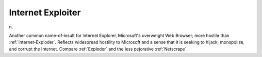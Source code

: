 .. _Internet-Exploiter:

============================================================
Internet Exploiter
============================================================

n\.

Another common name-of-insult for Internet Explorer, Microsoft's overweight Web Browser; more hostile than :ref:`Internet-Exploder`\.
Reflects widespread hostility to Microsoft and a sense that it is seeking to hijack, monopolize, and corrupt the Internet.
Compare :ref:`Exploder` and the less pejorative :ref:`Netscrape`\.

